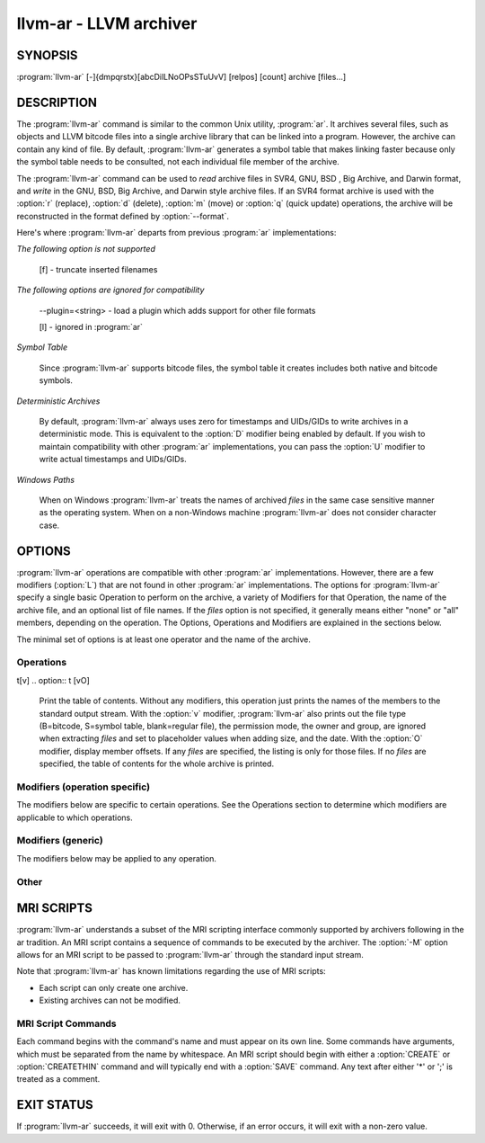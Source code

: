 llvm-ar - LLVM archiver
=======================

.. program:: llvm-ar

SYNOPSIS
--------

:program:`llvm-ar` [-]{dmpqrstx}[abcDilLNoOPsSTuUvV] [relpos] [count] archive [files...]

DESCRIPTION
-----------

The :program:`llvm-ar` command is similar to the common Unix utility,
:program:`ar`. It archives several files, such as objects and LLVM bitcode
files into a single archive library that can be linked into a program. However,
the archive can contain any kind of file. By default, :program:`llvm-ar`
generates a symbol table that makes linking faster because only the symbol
table needs to be consulted, not each individual file member of the archive.

The :program:`llvm-ar` command can be used to *read* archive files in SVR4, GNU,
BSD , Big Archive, and Darwin format, and *write* in the GNU, BSD, Big Archive, and
Darwin style archive files. If an SVR4 format archive is used with the :option:`r`
(replace), :option:`d` (delete), :option:`m` (move) or :option:`q`
(quick update) operations, the archive will be reconstructed in the format
defined by :option:`--format`.

Here's where :program:`llvm-ar` departs from previous :program:`ar`
implementations:

*The following option is not supported*

 [f] - truncate inserted filenames

*The following options are ignored for compatibility*

 --plugin=<string> - load a plugin which adds support for other file formats

 [l] - ignored in :program:`ar`

*Symbol Table*

 Since :program:`llvm-ar` supports bitcode files, the symbol table it creates
 includes both native and bitcode symbols.

*Deterministic Archives*

 By default, :program:`llvm-ar` always uses zero for timestamps and UIDs/GIDs
 to write archives in a deterministic mode. This is equivalent to the
 :option:`D` modifier being enabled by default. If you wish to maintain
 compatibility with other :program:`ar` implementations, you can pass the
 :option:`U` modifier to write actual timestamps and UIDs/GIDs.

*Windows Paths*

 When on Windows :program:`llvm-ar` treats the names of archived *files* in the same
 case sensitive manner as the operating system. When on a non-Windows machine
 :program:`llvm-ar` does not consider character case.

OPTIONS
-------

:program:`llvm-ar` operations are compatible with other :program:`ar`
implementations. However, there are a few modifiers (:option:`L`) that are not
found in other :program:`ar` implementations. The options for
:program:`llvm-ar` specify a single basic Operation to perform on the archive,
a variety of Modifiers for that Operation, the name of the archive file, and an
optional list of file names. If the *files* option is not specified, it
generally means either "none" or "all" members, depending on the operation. The
Options, Operations and Modifiers are explained in the sections below.

The minimal set of options is at least one operator and the name of the
archive.

Operations
~~~~~~~~~~

.. option:: d [NT]

 Delete files from the ``archive``. The :option:`N` and :option:`T` modifiers
 apply to this operation. The *files* options specify which members should be
 removed from the archive. It is not an error if a specified file does not
 appear in the archive. If no *files* are specified, the archive is not
 modified.

.. option:: m [abi]

 Move files from one location in the ``archive`` to another. The :option:`a`,
 :option:`b`, and :option:`i` modifiers apply to this operation. The *files*
 will all be moved to the location given by the modifiers. If no modifiers are
 used, the files will be moved to the end of the archive. If no *files* are
 specified, the archive is not modified.

.. option:: p [v]

 Print *files* to the standard output stream. If no *files* are specified, the
 entire ``archive`` is printed. With the :option:`v` modifier,
 :program:`llvm-ar` also prints out the name of the file being output. Printing
 binary files is  ill-advised as they might confuse your terminal settings. The
 :option:`p` operation never modifies the archive.

.. option:: q [LT]

 Quickly append files to the end of the ``archive`` without removing
 duplicates. If no *files* are specified, the archive is not modified. The
 behavior when appending one archive to another depends upon whether the
 :option:`L` and :option:`T` modifiers are used:

 * Appending a regular archive to a regular archive will append the archive
   file. If the :option:`L` modifier is specified the members will be appended
   instead.

 * Appending a regular archive to a thin archive requires the :option:`T`
   modifier and will append the archive file. The :option:`L` modifier is not
   supported.

 * Appending a thin archive to a regular archive will append the archive file.
   If the :option:`L` modifier is specified the members will be appended
   instead.

 * Appending a thin archive to a thin archive will always quick append its
   members.

.. option:: r [abTu]

 Replace existing *files* or insert them at the end of the ``archive`` if
 they do not exist. The :option:`a`, :option:`b`, :option:`T` and :option:`u`
 modifiers apply to this operation. If no *files* are specified, the archive
 is not modified.

t[v]
.. option:: t [vO]

 Print the table of contents. Without any modifiers, this operation just prints
 the names of the members to the standard output stream. With the :option:`v`
 modifier, :program:`llvm-ar` also prints out the file type (B=bitcode,
 S=symbol table, blank=regular file), the permission mode, the owner and group,
 are ignored when extracting *files* and set to placeholder values when adding
 size, and the date. With the :option:`O` modifier, display member offsets. If
 any *files* are specified, the listing is only for those files. If no *files*
 are specified, the table of contents for the whole archive is printed.

.. option:: V

 A synonym for the :option:`--version` option.

.. option:: x [oP]

 Extract ``archive`` members back to files. The :option:`o` modifier applies
 to this operation. This operation retrieves the indicated *files* from the
 archive and writes them back to the operating system's file system. If no
 *files* are specified, the entire archive is extracted.

Modifiers (operation specific)
~~~~~~~~~~~~~~~~~~~~~~~~~~~~~~

The modifiers below are specific to certain operations. See the Operations
section to determine which modifiers are applicable to which operations.

.. option:: a

 When inserting or moving member files, this option specifies the destination
 of the new files as being after the *relpos* member. If *relpos* is not found,
 the files are placed at the end of the ``archive``. *relpos* cannot be
 consumed without either :option:`a`, :option:`b` or :option:`i`.

.. option:: b

 When inserting or moving member files, this option specifies the destination
 of the new files as being before the *relpos* member. If *relpos* is not
 found, the files are placed at the end of the ``archive``. *relpos* cannot
 be consumed without either :option:`a`, :option:`b` or :option:`i`. This
 modifier is identical to the :option:`i` modifier.

.. option:: i

 A synonym for the :option:`b` option.

.. option:: L

 When quick appending an ``archive``, instead quick append its members. This
 is a feature for :program:`llvm-ar` that is not found in gnu-ar.

.. option:: N

 When extracting or deleting a member that shares its name with another member,
 the *count* parameter allows you to supply a positive whole number that
 selects the instance of the given name, with "1" indicating the first
 instance. If :option:`N` is not specified the first member of that name will
 be selected. If *count* is not supplied, the operation fails.*count* cannot be

.. option:: o

 When extracting files, use the modification times of any *files* as they
 appear in the ``archive``. By default *files* extracted from the archive
 use the time of extraction.

.. option:: O

 Display member offsets inside the archive.

.. option:: T

 Alias for ``--thin``. In many ar implementations ``T`` has a different
 meaning, as specified by X/Open System interface.

.. option:: v

 When printing *files* or the ``archive`` table of contents, this modifier
 instructs :program:`llvm-ar` to include additional information in the output.

Modifiers (generic)
~~~~~~~~~~~~~~~~~~~

The modifiers below may be applied to any operation.

.. option:: c

 For the :option:`r` (replace)and :option:`q` (quick update) operations,
 :program:`llvm-ar` will always create the archive if it doesn't exist.
 Normally, :program:`llvm-ar` will print a warning message indicating that the
 ``archive`` is being created. Using this modifier turns off
 that warning.

.. option:: D

 Use zero for timestamps and UIDs/GIDs. This is set by default.

.. option:: P

 Use full paths when matching member names rather than just the file name.
 This can be useful when manipulating an ``archive`` generated by another
 archiver, as some allow paths as member names. This is the default behavior
 for thin archives.

.. option:: s

 This modifier requests that an archive index (or symbol table) be added to the
 ``archive``, as if using ranlib. The symbol table will contain all the
 externally visible functions and global variables defined by all the bitcode
 files in the archive. By default :program:`llvm-ar` generates symbol tables in
 archives. This can also be used as an operation.

.. option:: S

 This modifier is the opposite of the :option:`s` modifier. It instructs
 :program:`llvm-ar` to not build the symbol table. If both :option:`s` and
 :option:`S` are used, the last modifier to occur in the options will prevail.

.. option:: u

 Only update ``archive`` members with *files* that have more recent
 timestamps.

.. option:: U

 Use actual timestamps and UIDs/GIDs.

Other
~~~~~

.. option:: --format=<type>

 This option allows for default, gnu, darwin or bsd ``<type>`` to be selected.
 When creating an ``archive`` with the default ``<type>``, :program:``llvm-ar``
 will attempt to infer it from the input files and fallback to the default
 toolchain target if unable to do so.

.. option:: -h, --help

 Print a summary of command-line options and their meanings.

.. option:: -M

 This option allows for MRI scripts to be read through the standard input
 stream. No other options are compatible with this option.

.. option:: --output=<dir>

 Specify a directory where archive members should be extracted to. By default the
 current working directory is used.

.. option:: --rsp-quoting=<type>
 This option selects the quoting style ``<type>`` for response files, either
 ``posix`` or ``windows``. The default when on Windows is ``windows``, otherwise the
 default is ``posix``.

.. option:: --thin

 When creating or modifying an archive, this option specifies that the
 ``archive`` will be thin. By default, archives are not created as thin archives
 and when modifying a thin archive, it will be converted to a regular archive.

.. option:: --version

 Display the version of the :program:`llvm-ar` executable.

.. option:: -X mode

 Specifies the type of object file :program:`llvm-ar` will recognise. The mode must be
 one of the following:

   32
         Process only 32-bit object files.
   64
         Process only 64-bit object files.
   32_64
         Process both 32-bit and 64-bit object files.
   any
         Process all object files.

 The default is to process 32-bit object files (ignore 64-bit objects). The mode can also
 be set with the OBJECT_MODE environment variable. For example, OBJECT_MODE=64 causes ar to
 process any 64-bit objects and ignore 32-bit objects. The -X flag overrides the OBJECT_MODE
 variable.

.. option:: @<FILE>

  Read command-line options and commands from response file ``<FILE>``.

MRI SCRIPTS
-----------

:program:`llvm-ar` understands a subset of the MRI scripting interface commonly
supported by archivers following in the ar tradition. An MRI script contains a
sequence of commands to be executed by the archiver. The :option:`-M` option
allows for an MRI script to be passed to :program:`llvm-ar` through the
standard input stream.

Note that :program:`llvm-ar` has known limitations regarding the use of MRI
scripts:

* Each script can only create one archive.
* Existing archives can not be modified.

MRI Script Commands
~~~~~~~~~~~~~~~~~~~

Each command begins with the command's name and must appear on its own line.
Some commands have arguments, which must be separated from the name by
whitespace. An MRI script should begin with either a :option:`CREATE` or
:option:`CREATETHIN` command and will typically end with a :option:`SAVE`
command. Any text after either '*' or ';' is treated as a comment.

.. option:: CREATE archive

 Begin creation of a regular archive with the specified name. Subsequent
 commands act upon this ``archive``.

.. option:: CREATETHIN archive

 Begin creation of a thin archive with the specified name. Subsequent
 commands act upon this ``archive``.

.. option:: ADDLIB archive

 Append the contents of ``archive`` to the current archive.

.. option:: ADDMOD <file>

 Append ``<file>`` to the current archive.

.. option:: DELETE <file>

 Delete the member of the current archive whose file name, excluding directory
 components, matches ``<file>``.

.. option:: SAVE

 Write the current archive to the path specified in the previous
 :option:`CREATE`/:option:`CREATETHIN` command.

.. option:: END

 Ends the MRI script (optional).

EXIT STATUS
-----------

If :program:`llvm-ar` succeeds, it will exit with 0.  Otherwise, if an error occurs, it
will exit with a non-zero value.
